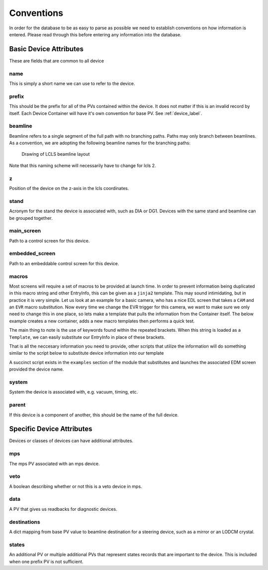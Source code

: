 .. _convention_label:

Conventions
===========
In order for the database to be as easy to parse as possible we need to
establish conventions on how information is entered. Please read through this
before entering any information into the database.


Basic Device Attributes
-----------------------
These are fields that are common to all device


name
+++++
This is simply a short name we can use to refer to the device.


prefix
++++++
This should be the prefix for all of the PVs contained within the device. It does
not matter if this is an invalid record by itself. Each Device Container will
have it's own convention for base PV. See :ref:`device_label`.


beamline
++++++++
Beamline refers to a single segment of the full path with no branching paths.
Paths may only branch between beamlines. As a convention, we are adopting the
following beamline names for the branching paths:

.. figure:: _static/LCLS.png

   Drawing of LCLS beamline layout

Note that this naming scheme will necessarily have to change for lcls 2.

z
++
Position of the device on the z-axis in the lcls coordinates.


stand
+++++
Acronym for the stand the device is associated with, such as DIA or DG1.
Devices with the same stand and beamline can be grouped together.


main_screen
+++++++++++
Path to a control screen for this device.


embedded_screen
+++++++++++++++
Path to an embeddable control screen for this device.

macros
++++++
Most screens will require a set of macros to be provided at launch time. In
order to prevent information being duplicated in this macro string and other
EntryInfo, this can be given as a ``jinja2`` template. This may sound
intimidating, but in practice it is very simple. Let us look at an example for
a basic camera, who has a nice EDL screen that takes a ``CAM`` and
an ``EVR`` macro substitution. Now every time we change the EVR trigger for
this camera, we want to make sure we only need to change this in one place, so
lets make a template that pulls the information from the Container itself. The
below example creates a new container, adds a new macro templates then
performs a quick test.

The main thing to note is the use of keywords found within the repeated
brackets. When this string is loaded as a ``Template``, we can easily
substitute our EntryInfo in place of these brackets.

.. ipython:: python

    import happi

    #Create a new container
    class Camera(happi.Device):
        evr = happi.EntryInfo('EVR Trigger for Camera')

    #Instantiate
    cam = Camera(name='opal', prefix='BASE:CAM:PV',
                 beamline='TST', evr='EVR:TRIG:PV')

    #Link our EDL screens
    cam.main_screen = 'my_screens/camera.edl'

    #Add our macros template
    cam.macros = 'CAM={{prefix}}, EVR={{evr}}'

That is all the neccesary information you need to provide, other scripts that
utilize the information will do something similar to the script below to
substitute device information into our template

.. ipython:: python

    from jinja2 import Environment

    #Create new template
    env = Environment().from_string(cam.macros)

    #Render our template given the device information
    env.render(prefix=cam.prefix, evr=cam.evr)

A succinct script exists in the ``examples`` section of the module that
substitutes and launches the associated EDM screen provided the device name.

system
++++++
System the device is associated with, e.g. vacuum, timing, etc.


parent
++++++
If this device is a component of another, this should be the name of the full
device.


Specific Device Attributes
--------------------------
Devices or classes of devices can have additional attributes.


mps
+++
The mps PV associated with an mps device.


veto
++++
A boolean describing whether or not this is a veto device in mps.


data
++++
A PV that gives us readbacks for diagnostic devices.


destinations
++++++++++++
A dict mapping from base PV value to beamline destination for a steering
device, such as a mirror or an LODCM crystal.


states
++++++
An additional PV or multiple additional PVs that represent states records that
are important to the device. This is included when one prefix PV is not
sufficient.
